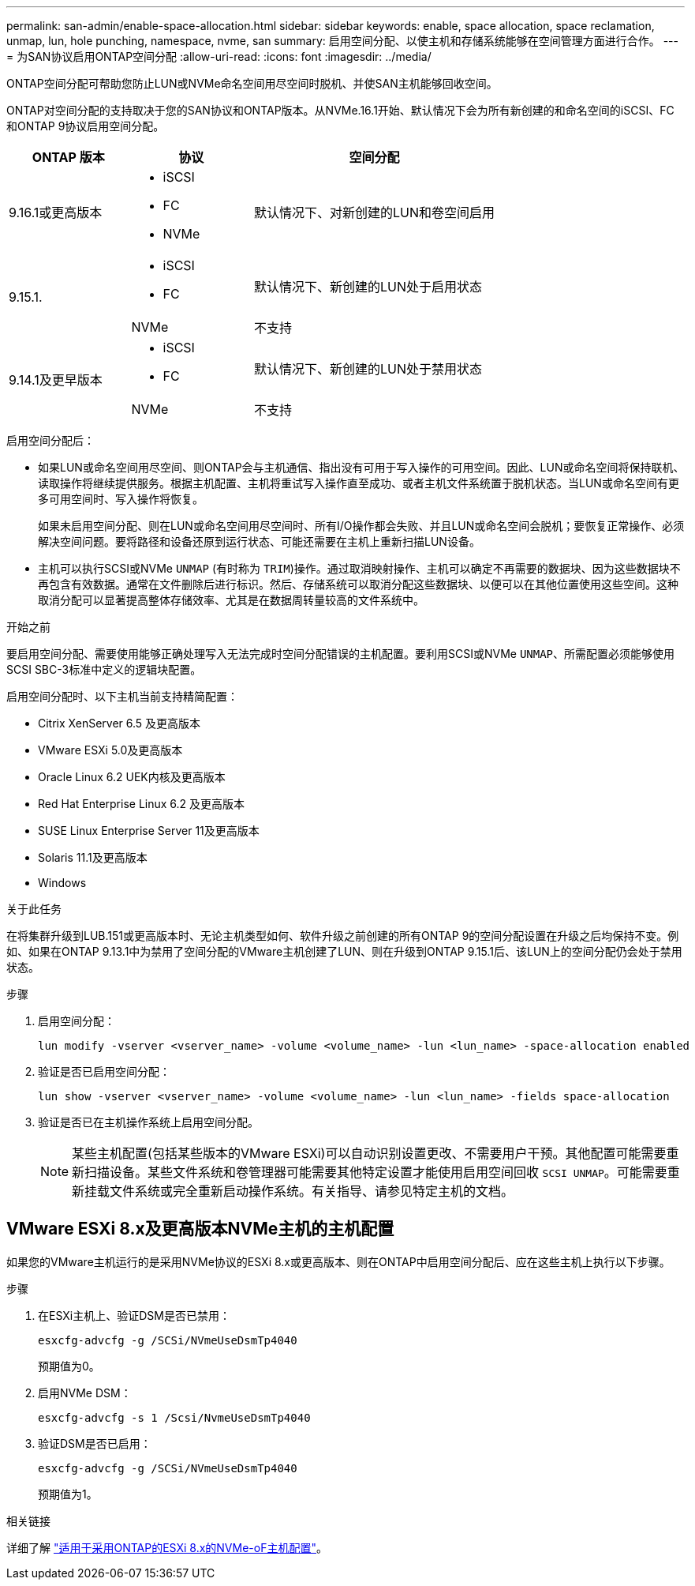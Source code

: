 ---
permalink: san-admin/enable-space-allocation.html 
sidebar: sidebar 
keywords: enable, space allocation, space reclamation, unmap, lun, hole punching, namespace, nvme, san 
summary: 启用空间分配、以使主机和存储系统能够在空间管理方面进行合作。 
---
= 为SAN协议启用ONTAP空间分配
:allow-uri-read: 
:icons: font
:imagesdir: ../media/


[role="lead"]
ONTAP空间分配可帮助您防止LUN或NVMe命名空间用尽空间时脱机、并使SAN主机能够回收空间。

ONTAP对空间分配的支持取决于您的SAN协议和ONTAP版本。从NVMe.16.1开始、默认情况下会为所有新创建的和命名空间的iSCSI、FC和ONTAP 9协议启用空间分配。

[cols="2,2,4a"]
|===
| ONTAP 版本 | 协议 | 空间分配 


| 9.16.1或更高版本  a| 
* iSCSI
* FC
* NVMe

 a| 
默认情况下、对新创建的LUN和卷空间启用



.2+| 9.15.1.  a| 
* iSCSI
* FC

 a| 
默认情况下、新创建的LUN处于启用状态



| NVMe | 不支持 


.2+| 9.14.1及更早版本  a| 
* iSCSI
* FC

 a| 
默认情况下、新创建的LUN处于禁用状态



| NVMe | 不支持 
|===
启用空间分配后：

* 如果LUN或命名空间用尽空间、则ONTAP会与主机通信、指出没有可用于写入操作的可用空间。因此、LUN或命名空间将保持联机、读取操作将继续提供服务。根据主机配置、主机将重试写入操作直至成功、或者主机文件系统置于脱机状态。当LUN或命名空间有更多可用空间时、写入操作将恢复。
+
如果未启用空间分配、则在LUN或命名空间用尽空间时、所有I/O操作都会失败、并且LUN或命名空间会脱机；要恢复正常操作、必须解决空间问题。要将路径和设备还原到运行状态、可能还需要在主机上重新扫描LUN设备。

* 主机可以执行SCSI或NVMe `UNMAP` (有时称为 `TRIM`)操作。通过取消映射操作、主机可以确定不再需要的数据块、因为这些数据块不再包含有效数据。通常在文件删除后进行标识。然后、存储系统可以取消分配这些数据块、以便可以在其他位置使用这些空间。这种取消分配可以显著提高整体存储效率、尤其是在数据周转量较高的文件系统中。


.开始之前
要启用空间分配、需要使用能够正确处理写入无法完成时空间分配错误的主机配置。要利用SCSI或NVMe `UNMAP`、所需配置必须能够使用SCSI SBC-3标准中定义的逻辑块配置。

启用空间分配时、以下主机当前支持精简配置：

* Citrix XenServer 6.5 及更高版本
* VMware ESXi 5.0及更高版本
* Oracle Linux 6.2 UEK内核及更高版本
* Red Hat Enterprise Linux 6.2 及更高版本
* SUSE Linux Enterprise Server 11及更高版本
* Solaris 11.1及更高版本
* Windows


.关于此任务
在将集群升级到LUB.151或更高版本时、无论主机类型如何、软件升级之前创建的所有ONTAP 9的空间分配设置在升级之后均保持不变。例如、如果在ONTAP 9.13.1中为禁用了空间分配的VMware主机创建了LUN、则在升级到ONTAP 9.15.1后、该LUN上的空间分配仍会处于禁用状态。

.步骤
. 启用空间分配：
+
[source, cli]
----
lun modify -vserver <vserver_name> -volume <volume_name> -lun <lun_name> -space-allocation enabled
----
. 验证是否已启用空间分配：
+
[source, cli]
----
lun show -vserver <vserver_name> -volume <volume_name> -lun <lun_name> -fields space-allocation
----
. 验证是否已在主机操作系统上启用空间分配。
+

NOTE: 某些主机配置(包括某些版本的VMware ESXi)可以自动识别设置更改、不需要用户干预。其他配置可能需要重新扫描设备。某些文件系统和卷管理器可能需要其他特定设置才能使用启用空间回收 `SCSI UNMAP`。可能需要重新挂载文件系统或完全重新启动操作系统。有关指导、请参见特定主机的文档。





== VMware ESXi 8.x及更高版本NVMe主机的主机配置

如果您的VMware主机运行的是采用NVMe协议的ESXi 8.x或更高版本、则在ONTAP中启用空间分配后、应在这些主机上执行以下步骤。

.步骤
. 在ESXi主机上、验证DSM是否已禁用：
+
`esxcfg-advcfg -g /SCSi/NVmeUseDsmTp4040`

+
预期值为0。

. 启用NVMe DSM：
+
`esxcfg-advcfg -s 1 /Scsi/NvmeUseDsmTp4040`

. 验证DSM是否已启用：
+
`esxcfg-advcfg -g /SCSi/NVmeUseDsmTp4040`

+
预期值为1。



.相关链接
详细了解 link:https://docs.netapp.com/us-en/ontap-sanhost/nvme_esxi_8.html["适用于采用ONTAP的ESXi 8.x的NVMe-oF主机配置"^]。
